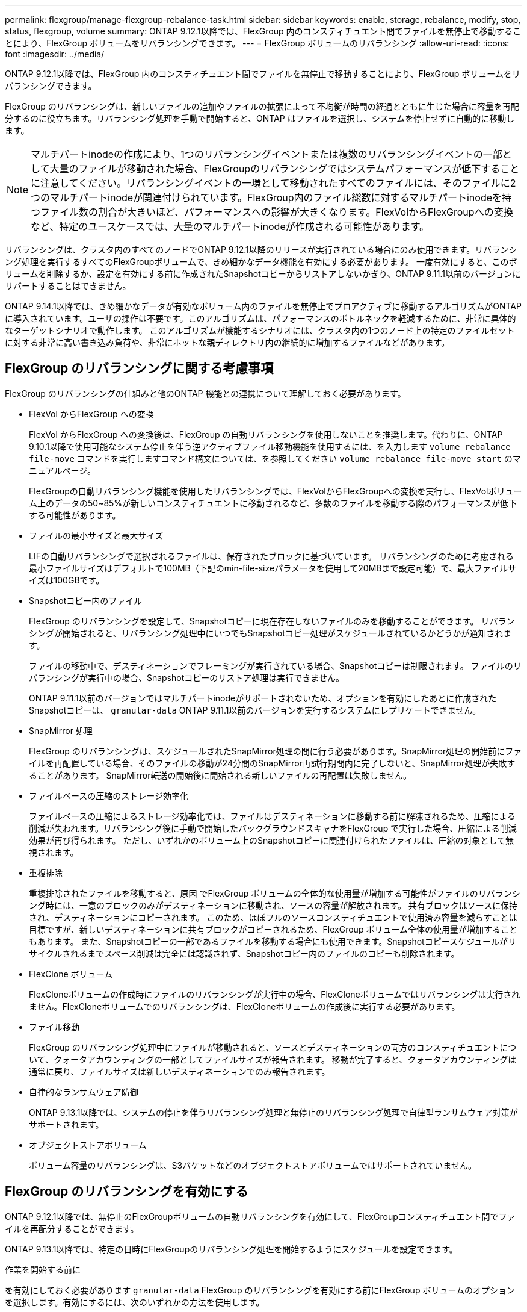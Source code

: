 ---
permalink: flexgroup/manage-flexgroup-rebalance-task.html 
sidebar: sidebar 
keywords: enable, storage, rebalance, modify, stop, status, flexgroup, volume 
summary: ONTAP 9.12.1以降では、FlexGroup 内のコンスティチュエント間でファイルを無停止で移動することにより、FlexGroup ボリュームをリバランシングできます。 
---
= FlexGroup ボリュームのリバランシング
:allow-uri-read: 
:icons: font
:imagesdir: ../media/


[role="lead"]
ONTAP 9.12.1以降では、FlexGroup 内のコンスティチュエント間でファイルを無停止で移動することにより、FlexGroup ボリュームをリバランシングできます。

FlexGroup のリバランシングは、新しいファイルの追加やファイルの拡張によって不均衡が時間の経過とともに生じた場合に容量を再配分するのに役立ちます。リバランシング処理を手動で開始すると、ONTAP はファイルを選択し、システムを停止せずに自動的に移動します。

[NOTE]
====
マルチパートinodeの作成により、1つのリバランシングイベントまたは複数のリバランシングイベントの一部として大量のファイルが移動された場合、FlexGroupのリバランシングではシステムパフォーマンスが低下することに注意してください。リバランシングイベントの一環として移動されたすべてのファイルには、そのファイルに2つのマルチパートinodeが関連付けられています。FlexGroup内のファイル総数に対するマルチパートinodeを持つファイル数の割合が大きいほど、パフォーマンスへの影響が大きくなります。FlexVolからFlexGroupへの変換など、特定のユースケースでは、大量のマルチパートinodeが作成される可能性があります。

====
リバランシングは、クラスタ内のすべてのノードでONTAP 9.12.1以降のリリースが実行されている場合にのみ使用できます。リバランシング処理を実行するすべてのFlexGroupボリュームで、きめ細かなデータ機能を有効にする必要があります。  一度有効にすると、このボリュームを削除するか、設定を有効にする前に作成されたSnapshotコピーからリストアしないかぎり、ONTAP 9.11.1以前のバージョンにリバートすることはできません。

ONTAP 9.14.1以降では、きめ細かなデータが有効なボリューム内のファイルを無停止でプロアクティブに移動するアルゴリズムがONTAPに導入されています。ユーザの操作は不要です。このアルゴリズムは、パフォーマンスのボトルネックを軽減するために、非常に具体的なターゲットシナリオで動作します。  このアルゴリズムが機能するシナリオには、クラスタ内の1つのノード上の特定のファイルセットに対する非常に高い書き込み負荷や、非常にホットな親ディレクトリ内の継続的に増加するファイルなどがあります。



== FlexGroup のリバランシングに関する考慮事項

FlexGroup のリバランシングの仕組みと他のONTAP 機能との連携について理解しておく必要があります。

* FlexVol からFlexGroup への変換
+
FlexVol からFlexGroup への変換後は、FlexGroup の自動リバランシングを使用しないことを推奨します。代わりに、ONTAP 9.10.1以降で使用可能なシステム停止を伴う逆アクティブファイル移動機能を使用するには、を入力します `volume rebalance file-move` コマンドを実行しますコマンド構文については、を参照してください `volume rebalance file-move start` のマニュアルページ。

+
FlexGroupの自動リバランシング機能を使用したリバランシングでは、FlexVolからFlexGroupへの変換を実行し、FlexVolボリューム上のデータの50~85%が新しいコンスティチュエントに移動されるなど、多数のファイルを移動する際のパフォーマンスが低下する可能性があります。

* ファイルの最小サイズと最大サイズ
+
LIFの自動リバランシングで選択されるファイルは、保存されたブロックに基づいています。  リバランシングのために考慮される最小ファイルサイズはデフォルトで100MB（下記のmin-file-sizeパラメータを使用して20MBまで設定可能）で、最大ファイルサイズは100GBです。

* Snapshotコピー内のファイル
+
FlexGroup のリバランシングを設定して、Snapshotコピーに現在存在しないファイルのみを移動することができます。  リバランシングが開始されると、リバランシング処理中にいつでもSnapshotコピー処理がスケジュールされているかどうかが通知されます。

+
ファイルの移動中で、デスティネーションでフレーミングが実行されている場合、Snapshotコピーは制限されます。  ファイルのリバランシングが実行中の場合、Snapshotコピーのリストア処理は実行できません。

+
ONTAP 9.11.1以前のバージョンではマルチパートinodeがサポートされないため、オプションを有効にしたあとに作成されたSnapshotコピーは、 `granular-data` ONTAP 9.11.1以前のバージョンを実行するシステムにレプリケートできません。

* SnapMirror 処理
+
FlexGroup のリバランシングは、スケジュールされたSnapMirror処理の間に行う必要があります。SnapMirror処理の開始前にファイルを再配置している場合、そのファイルの移動が24分間のSnapMirror再試行期間内に完了しないと、SnapMirror処理が失敗することがあります。  SnapMirror転送の開始後に開始される新しいファイルの再配置は失敗しません。

* ファイルベースの圧縮のストレージ効率化
+
ファイルベースの圧縮によるストレージ効率化では、ファイルはデスティネーションに移動する前に解凍されるため、圧縮による削減が失われます。リバランシング後に手動で開始したバックグラウンドスキャナをFlexGroup で実行した場合、圧縮による削減効果が再び得られます。  ただし、いずれかのボリューム上のSnapshotコピーに関連付けられたファイルは、圧縮の対象として無視されます。

* 重複排除
+
重複排除されたファイルを移動すると、原因 でFlexGroup ボリュームの全体的な使用量が増加する可能性がファイルのリバランシング時には、一意のブロックのみがデスティネーションに移動され、ソースの容量が解放されます。  共有ブロックはソースに保持され、デスティネーションにコピーされます。  このため、ほぼフルのソースコンスティチュエントで使用済み容量を減らすことは目標ですが、新しいデスティネーションに共有ブロックがコピーされるため、FlexGroup ボリューム全体の使用量が増加することもあります。  また、Snapshotコピーの一部であるファイルを移動する場合にも使用できます。Snapshotコピースケジュールがリサイクルされるまでスペース削減は完全には認識されず、Snapshotコピー内のファイルのコピーも削除されます。

* FlexClone ボリューム
+
FlexCloneボリュームの作成時にファイルのリバランシングが実行中の場合、FlexCloneボリュームではリバランシングは実行されません。FlexCloneボリュームでのリバランシングは、FlexCloneボリュームの作成後に実行する必要があります。

* ファイル移動
+
FlexGroup のリバランシング処理中にファイルが移動されると、ソースとデスティネーションの両方のコンスティチュエントについて、クォータアカウンティングの一部としてファイルサイズが報告されます。  移動が完了すると、クォータアカウンティングは通常に戻り、ファイルサイズは新しいデスティネーションでのみ報告されます。

* 自律的なランサムウェア防御
+
ONTAP 9.13.1以降では、システムの停止を伴うリバランシング処理と無停止のリバランシング処理で自律型ランサムウェア対策がサポートされます。

* オブジェクトストアボリューム
+
ボリューム容量のリバランシングは、S3バケットなどのオブジェクトストアボリュームではサポートされていません。





== FlexGroup のリバランシングを有効にする

ONTAP 9.12.1以降では、無停止のFlexGroupボリュームの自動リバランシングを有効にして、FlexGroupコンスティチュエント間でファイルを再配分することができます。

ONTAP 9.13.1以降では、特定の日時にFlexGroupのリバランシング処理を開始するようにスケジュールを設定できます。

.作業を開始する前に
を有効にしておく必要があります `granular-data` FlexGroup のリバランシングを有効にする前にFlexGroup ボリュームのオプションを選択します。有効にするには、次のいずれかの方法を使用します。

* を使用してFlexGroup ボリュームを作成する場合 `volume create` コマンドを実行します
* を使用して、既存のFlexGroup ボリュームを変更して設定を有効にします `volume modify` コマンドを実行します
* を使用してFlexGroup のリバランシングを開始した場合に自動的に設定されます `volume rebalance` コマンドを実行します


.手順
FlexGroup のリバランシングは、ONTAP のSystem ManagerまたはONTAP のCLIを使用して管理できます。

[role="tabbed-block"]
====
.System Manager の略
--
. [ストレージ]>[ボリューム]に移動し、再バランスするFlexGroup ボリュームを探します。
. を選択 image:icon_dropdown_arrow.gif["ドロップダウンアイコン"] してボリュームの詳細を表示します。
. [リバランス]*を選択します。
. 「* Rebalance Volume *」（ボリュームの再バランス）ウィンドウで、必要に応じてデフォルト設定を変更します。
. リバランシング処理をスケジュールするには、*[あとでリバランシング]*を選択して日時を入力します。


--
.CLI の使用
--
. 自動リバランシングを開始します。 `volume rebalance start -vserver _SVM_name_ -volume _volume_name_`
+
必要に応じて、次のオプションを指定できます。

+
[-max-runtime]<time interval>最大実行時間

+
[-max-threshold <percent>]コンスティチュエントあたりの最大不均衡しきい値

+
[-min-threshold <percent>] コンスティチュエントあたりの最小不均衡しきい値

+
[-max-file-moves <integer>]コンスティチュエントあたりの同時ファイル移動の最大数

+
[-min-file-size｛<integer>[KB|MB|GB|TB|PB]｝]最小ファイルサイズ

+
[-start-time <mm/dd/yyyy-00:00:00>]再バランスの開始日時をスケジュールする

+
[-exclude-snapshots｛true|false｝] Snapshotコピーで停止しているファイルを除外する

+
例

+
[listing]
----
volume rebalance start -vserver vs0 -volume fg1
----


--
====


== FlexGroup のリバランシング設定を変更します

FlexGroup のリバランシング設定を変更して、不均衡しきい値、同時ファイルの移動数の最小ファイルサイズ、最大実行時間、およびSnapshotコピーを追加または除外することができます。FlexGroup リバランシングスケジュールを変更するオプションは、ONTAP 9.13.1以降で使用できます。

[role="tabbed-block"]
====
.System Manager の略
--
. [ストレージ]>[ボリューム]に移動し、再バランスするFlexGroup ボリュームを探します。
. を選択 image:icon_dropdown_arrow.gif["ドロップダウンアイコン"] してボリュームの詳細を表示します。
. [リバランス]*を選択します。
. 「* Rebalance Volume *」（ボリュームの再バランス）ウィンドウで、必要に応じてデフォルト設定を変更します。


--
.CLI の使用
--
. 自動リバランシングを変更します。 `volume rebalance modify -vserver _SVM_name_ -volume _volume_name_`
+
次のオプションを1つ以上指定できます。

+
[-max-runtime]<time interval>最大実行時間

+
[-max-threshold <percent>]コンスティチュエントあたりの最大不均衡しきい値

+
[-min-threshold <percent>] コンスティチュエントあたりの最小不均衡しきい値

+
[-max-file-moves <integer>]コンスティチュエントあたりの同時ファイル移動の最大数

+
[-min-file-size｛<integer>[KB|MB|GB|TB|PB]｝]最小ファイルサイズ

+
[-start-time <mm/dd/yyyy-00:00:00>]再バランスの開始日時をスケジュールする

+
[-exclude-snapshots｛true|false｝] Snapshotコピーで停止しているファイルを除外する



--
====


== FlexGroup のリバランシングを停止します

FlexGroupのリバランシングを有効またはスケジュール設定したあとは、いつでも停止できます。

[role="tabbed-block"]
====
.System Manager の略
--
. [ストレージ]>[ボリューム]の順に選択し、FlexGroup ボリュームを探します。
. を選択 image:icon_dropdown_arrow.gif["ドロップダウンアイコン"] してボリュームの詳細を表示します。
. [Stop Rebalance]*を選択します。


--
.CLI の使用
--
. FlexGroup のリバランシングを停止します。 `volume rebalance stop -vserver _SVM_name_ -volume _volume_name_`


--
====


== FlexGroup のリバランシングステータスを確認します

FlexGroup のリバランシング処理、FlexGroup のリバランシング設定、リバランシング処理の時間、およびリバランシングインスタンスの詳細に関するステータスを表示できます。

[role="tabbed-block"]
====
.System Manager の略
--
. [ストレージ]>[ボリューム]の順に選択し、FlexGroup ボリュームを探します。
. FlexGroupの詳細を表示する場合に選択し image:icon_dropdown_arrow.gif["ドロップダウンアイコン"] ます。
. * FlexGroup Balance Status *は、詳細ペインの下部に表示されます。
. 前回のリバランシング処理に関する情報を表示するには、*[前回のボリュームのリバランシングステータス]*を選択します。


--
.CLI の使用
--
. FlexGroup のリバランシング処理のステータスを表示します。 `volume rebalance show`
+
再バランス状態の例：

+
[listing]
----
> volume rebalance show
Vserver: vs0
                                                        Target     Imbalance
Volume       State                  Total      Used     Used       Size     %
------------ ------------------ --------- --------- --------- --------- -----
fg1          idle                     4GB   115.3MB         -       8KB    0%
----
+
設定のリバランシングの例：

+
[listing]
----
> volume rebalance show -config
Vserver: vs0
                    Max            Threshold         Max          Min          Exclude
Volume              Runtime        Min     Max       File Moves   File Size    Snapshot
---------------     ------------   -----   -----     ----------   ---------    ---------
fg1                 6h0m0s         5%      20%          25          4KB          true
----
+
リバランシング時間の詳細の例：

+
[listing]
----
> volume rebalance show -time
Vserver: vs0
Volume               Start Time                    Runtime        Max Runtime
----------------     -------------------------     -----------    -----------
fg1                  Wed Jul 20 16:06:11 2022      0h1m16s        6h0m0s
----
+
インスタンスの再バランスの詳細の例：

+
[listing]
----
    > volume rebalance show -instance
    Vserver Name: vs0
    Volume Name: fg1
    Is Constituent: false
    Rebalance State: idle
    Rebalance Notice Messages: -
    Total Size: 4GB
    AFS Used Size: 115.3MB
    Constituent Target Used Size: -
    Imbalance Size: 8KB
    Imbalance Percentage: 0%
    Moved Data Size: -
    Maximum Constituent Imbalance Percentage: 1%
    Rebalance Start Time: Wed Jul 20 16:06:11 2022
    Rebalance Stop Time: -
    Rebalance Runtime: 0h1m32s
    Rebalance Maximum Runtime: 6h0m0s
    Maximum Imbalance Threshold per Constituent: 20%
    Minimum Imbalance Threshold per Constituent: 5%
    Maximum Concurrent File Moves per Constituent: 25
    Minimum File Size: 4KB
    Exclude Files Stuck in Snapshot Copies: true
----


--
====